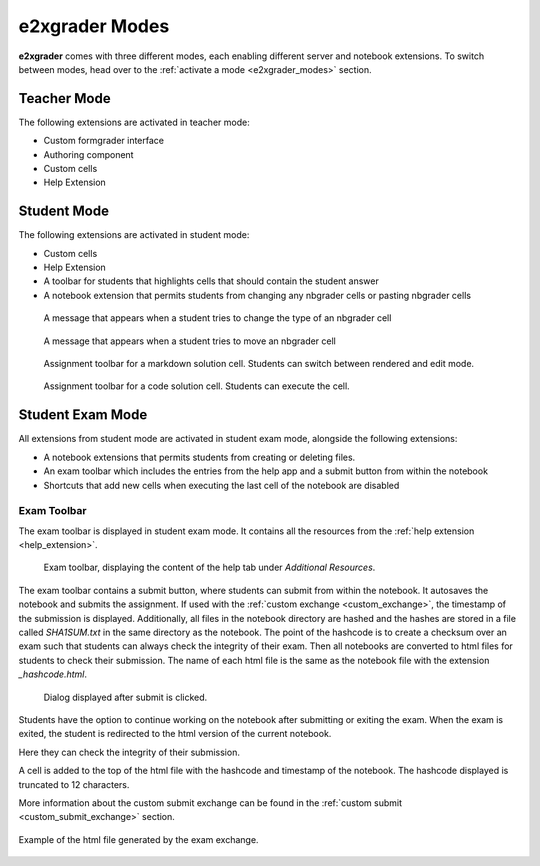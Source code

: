 ===============
e2xgrader Modes
===============

**e2xgrader** comes with three different modes, each enabling different server and notebook extensions.
To switch between modes, head over to the :ref:`activate a mode <e2xgrader_modes>` section.

Teacher Mode
------------

The following extensions are activated in teacher mode:

* Custom formgrader interface
* Authoring component
* Custom cells
* Help Extension

Student Mode
------------

The following extensions are activated in student mode:

* Custom cells
* Help Extension
* A toolbar for students that highlights cells that should contain the student answer
* A notebook extension that permits students from changing any nbgrader cells or pasting nbgrader cells

.. figure:: img/cell_type_change_alert.png
    :alt: Cell type change alert

    A message that appears when a student tries to change the type of an nbgrader cell

.. figure:: img/move_cell_alert.png
    :alt: Move cell alert

    A message that appears when a student tries to move an nbgrader cell

.. figure:: img/assignment_toolbar_md.png
    :alt: Assignment toolbar for markdown cells

    Assignment toolbar for a markdown solution cell. Students can switch between rendered and edit mode.


.. figure:: img/assignment_toolbar_code.png
    :alt: Assignment toolbar for code cells

    Assignment toolbar for a code solution cell. Students can execute the cell.

Student Exam Mode
-----------------

All extensions from student mode are activated in student exam mode, alongside the following extensions:

* A notebook extensions that permits students from creating or deleting files.
* An exam toolbar which includes the entries from the help app and a submit button from within the notebook
* Shortcuts that add new cells when executing the last cell of the notebook are disabled

Exam Toolbar
~~~~~~~~~~~~

The exam toolbar is displayed in student exam mode. It contains all the resources from the :ref:`help extension <help_extension>`.

.. figure:: img/exam_toolbar.png
    :alt: Exam toolbar

    Exam toolbar, displaying the content of the help tab under *Additional Resources*.

The exam toolbar contains a submit button, where students can submit from within the notebook.
It autosaves the notebook and submits the assignment. If used with the :ref:`custom exchange <custom_exchange>`, the timestamp of the submission is displayed.
Additionally, all files in the notebook directory are hashed and the hashes are stored in a file called `SHA1SUM.txt` in the same directory as the notebook.
The point of the hashcode is to create a checksum over an exam such that students can always check the integrity of their exam.
Then all notebooks are converted to html files for students to check their submission.
The name of each html file is the same as the notebook file with the extension `_hashcode.html`.

.. figure:: img/submit.png
    :alt: Submit confirmation

    Dialog displayed after submit is clicked.

Students have the option to continue working on the notebook after submitting or exiting the exam.
When the exam is exited, the student is redirected to the html version of the current notebook.

Here they can check the integrity of their submission.

A cell is added to the top of the html file with the hashcode and timestamp of the notebook.
The hashcode displayed is truncated to 12 characters.

More information about the custom submit exchange can be found in the :ref:`custom submit <custom_submit_exchange>` section.

.. figure:: exchange/img/submitted_html.png
   :align: center

   Example of the html file generated by the exam exchange.